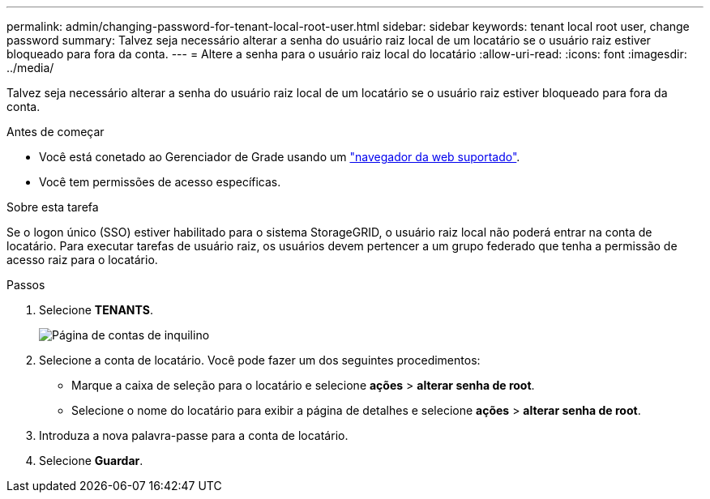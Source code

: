 ---
permalink: admin/changing-password-for-tenant-local-root-user.html 
sidebar: sidebar 
keywords: tenant local root user, change password 
summary: Talvez seja necessário alterar a senha do usuário raiz local de um locatário se o usuário raiz estiver bloqueado para fora da conta. 
---
= Altere a senha para o usuário raiz local do locatário
:allow-uri-read: 
:icons: font
:imagesdir: ../media/


[role="lead"]
Talvez seja necessário alterar a senha do usuário raiz local de um locatário se o usuário raiz estiver bloqueado para fora da conta.

.Antes de começar
* Você está conetado ao Gerenciador de Grade usando um link:../admin/web-browser-requirements.html["navegador da web suportado"].
* Você tem permissões de acesso específicas.


.Sobre esta tarefa
Se o logon único (SSO) estiver habilitado para o sistema StorageGRID, o usuário raiz local não poderá entrar na conta de locatário. Para executar tarefas de usuário raiz, os usuários devem pertencer a um grupo federado que tenha a permissão de acesso raiz para o locatário.

.Passos
. Selecione *TENANTS*.
+
image::../media/tenant_accounts_page.png[Página de contas de inquilino]

. Selecione a conta de locatário. Você pode fazer um dos seguintes procedimentos:
+
** Marque a caixa de seleção para o locatário e selecione *ações* > *alterar senha de root*.
** Selecione o nome do locatário para exibir a página de detalhes e selecione *ações* > *alterar senha de root*.


. Introduza a nova palavra-passe para a conta de locatário.
. Selecione *Guardar*.

